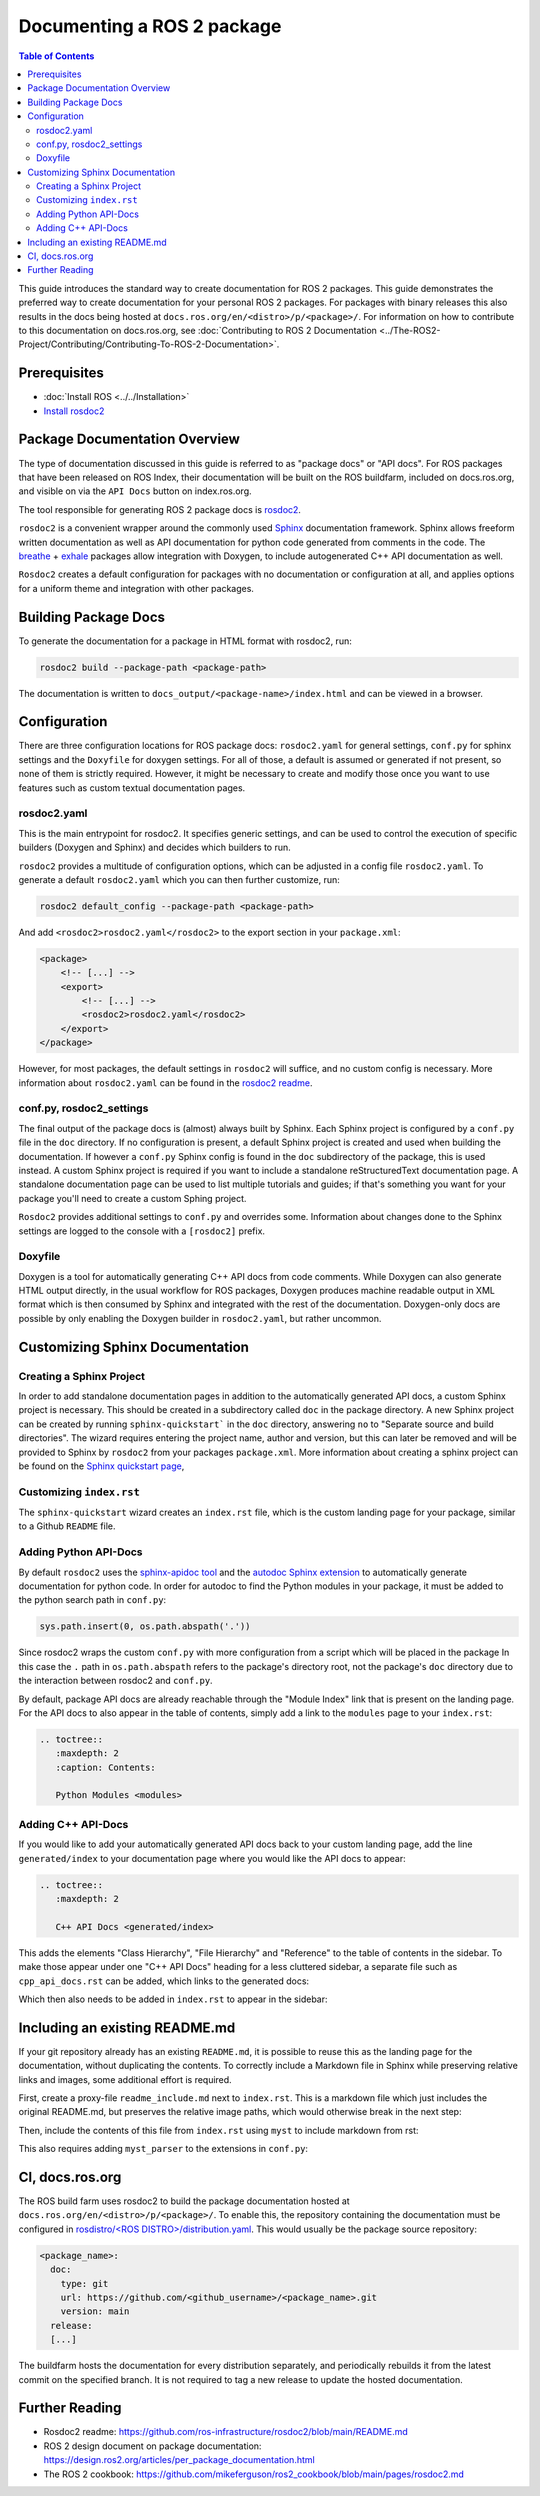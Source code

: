 Documenting a ROS 2 package
###########################

.. contents:: Table of Contents
   :depth: 2
   :local:


This guide introduces the standard way to create documentation for ROS 2 packages.
This guide demonstrates the preferred way to create documentation for your personal ROS 2 packages.
For packages with binary releases this also results in the docs being hosted at ``docs.ros.org/en/<distro>/p/<package>/``.
For information on how to contribute to this documentation on docs.ros.org, see :doc:`Contributing to ROS 2 Documentation <../The-ROS2-Project/Contributing/Contributing-To-ROS-2-Documentation>`.

Prerequisites
-------------

- :doc:`Install ROS <../../Installation>`

- `Install rosdoc2 <https://github.com/ros-infrastructure/rosdoc2#installation>`__

Package Documentation Overview
------------------------------

The type of documentation discussed in this guide is referred to as "package docs" or "API docs".
For ROS packages that have been released on ROS Index, their documentation will be built on the ROS buildfarm, included on docs.ros.org, and visible on via the ``API Docs`` button on index.ros.org.

The tool responsible for generating ROS 2 package docs is `rosdoc2 <https://github.com/ros-infrastructure/rosdoc2>`__.

``rosdoc2`` is a convenient wrapper around the commonly used `Sphinx <https://www.sphinx-doc.org/>`__ documentation framework.
Sphinx allows freeform written documentation as well as API documentation for python code generated from comments in the code.
The `breathe <https://breathe.readthedocs.io/en/latest/>`__ + `exhale <https://exhale.readthedocs.io/en/latest/>`__ packages allow integration with Doxygen, to include autogenerated C++ API documentation as well.

``Rosdoc2`` creates a default configuration for packages with no documentation or configuration at all, and applies options for a uniform theme and integration with other packages.

Building Package Docs
---------------------

To generate the documentation for a package in HTML format with rosdoc2, run:

.. code-block:: console

   rosdoc2 build --package-path <package-path>

The documentation is written to ``docs_output/<package-name>/index.html`` and can be viewed in a browser.

Configuration
-------------

There are three configuration locations for ROS package docs: ``rosdoc2.yaml`` for general settings,
``conf.py`` for sphinx settings and the ``Doxyfile`` for doxygen settings.
For all of those, a default is assumed or generated if not present, so none of them is strictly required.
However, it might be necessary to create and modify those once you want to use features such as custom textual documentation pages.

rosdoc2.yaml
^^^^^^^^^^^^

This is the main entrypoint for rosdoc2.
It specifies generic settings, and can be used to control the execution of specific builders (Doxygen and Sphinx) and decides which builders to run.

``rosdoc2`` provides a multitude of configuration options, which can be adjusted in a config file ``rosdoc2.yaml``.
To generate a default ``rosdoc2.yaml`` which you can then further customize, run:

.. code-block:: console

   rosdoc2 default_config --package-path <package-path>

And add ``<rosdoc2>rosdoc2.yaml</rosdoc2>`` to the export section in your ``package.xml``:

.. code-block:: xml

    <package>
        <!-- [...] -->
        <export>
            <!-- [...] -->
            <rosdoc2>rosdoc2.yaml</rosdoc2>
        </export>
    </package>

However, for most packages,  the default settings in ``rosdoc2`` will suffice, and no custom config is necessary.
More information about ``rosdoc2.yaml`` can be found in the `rosdoc2 readme <https://github.com/ros-infrastructure/rosdoc2#using-a-rosdoc2yaml-file-to-control-how-your-package-is-documented>`__.

conf.py, rosdoc2_settings
^^^^^^^^^^^^^^^^^^^^^^^^^

The final output of the package docs is (almost) always built by Sphinx.
Each Sphinx project is configured by a ``conf.py`` file in the ``doc`` directory.
If no configuration is present, a default Sphinx project is created and used when building the documentation.
If however a ``conf.py`` Sphinx config is found in the ``doc`` subdirectory of the package, this is used instead.
A custom Sphinx project is required if you want to include a standalone reStructuredText documentation page.
A standalone documentation page can be used to list multiple tutorials and guides; if that's something you want for your package you'll need to create a custom Sphing project.

``Rosdoc2`` provides additional settings to ``conf.py`` and overrides some.
Information about changes done to the Sphinx settings are logged to the console with a ``[rosdoc2]`` prefix.

Doxyfile
^^^^^^^^

Doxygen is a tool for automatically generating C++ API docs from code comments.
While Doxygen can also generate HTML output directly, in the usual workflow for ROS packages, Doxygen produces machine readable output in XML format which is then consumed by Sphinx and integrated with the rest of the documentation.
Doxygen-only docs are possible by only enabling the Doxygen builder in ``rosdoc2.yaml``, but rather uncommon.

Customizing Sphinx Documentation
--------------------------------

Creating a Sphinx Project
^^^^^^^^^^^^^^^^^^^^^^^^^

In order to add standalone documentation pages in addition to the automatically generated API docs, a custom Sphinx project is necessary.
This should be created in a subdirectory called ``doc`` in the package directory.
A new Sphinx project can be created by running ``sphinx-quickstart``` in the ``doc`` directory, answering ``no`` to "Separate source and build directories".
The wizard requires entering the project name, author and version, but this can later be removed and will be provided to Sphinx by ``rosdoc2`` from your packages ``package.xml``.
More information about creating a sphinx project can be found on the `Sphinx quickstart page <https://www.sphinx-doc.org/en/master/usage/quickstart.html>`__,

Customizing ``index.rst``
^^^^^^^^^^^^^^^^^^^^^^^^^

The ``sphinx-quickstart`` wizard creates an ``index.rst`` file, which is the custom landing page for your package, similar to a Github ``README`` file.

Adding Python API-Docs
^^^^^^^^^^^^^^^^^^^^^^

By default ``rosdoc2``  uses the `sphinx-apidoc tool <https://www.sphinx-doc.org/en/master/man/sphinx-apidoc.html>`__ and the `autodoc Sphinx extension <https://www.sphinx-doc.org/en/master/usage/extensions/autodoc.html>`__ to automatically generate documentation for python code.
In order for autodoc to find the Python modules in your package, it must be added to the python search path in ``conf.py``:

.. code-block:: python

    sys.path.insert(0, os.path.abspath('.'))

Since rosdoc2 wraps the custom ``conf.py`` with more configuration from a script which will be placed in the package In this case the ``.``  path in ``os.path.abspath`` refers to the package's directory root, not the package's ``doc`` directory due to the interaction between rosdoc2 and ``conf.py``.

By default, package API docs are already reachable through the "Module Index" link that is present on the landing page.
For the API docs to also appear in the table of contents, simply add a link to the ``modules`` page to your ``index.rst``:

.. code-block:: rst

    .. toctree::
       :maxdepth: 2
       :caption: Contents:

       Python Modules <modules>

Adding C++ API-Docs
^^^^^^^^^^^^^^^^^^^

If you would like to add your automatically generated API docs back to your custom landing page, add the line ``generated/index``  to your documentation page where you would like the API docs to appear:

.. code-block:: rst

   .. toctree::
      :maxdepth: 2

      C++ API Docs <generated/index>

This adds the elements "Class Hierarchy", "File Hierarchy" and "Reference" to the table of contents in the sidebar.
To make those appear under one "C++ API Docs" heading for a less cluttered sidebar, a separate file such as ``cpp_api_docs.rst`` can be added, which links to the generated docs:

.. code-block:: rst
    :caption: cpp_api_docs.rst

    C++ API Docs
    ============

    These are the autogenerated docs for the internal implementation.

    .. toctree::
       :maxdepth: 3
       :caption: Contents:

       generated/index

Which then also needs to be added in  ``index.rst`` to appear in the sidebar:

.. code-block:: rst
    :caption: index.rst

    .. toctree::
       :maxdepth: 2
       :caption: Contents:

       cpp_api_docs


Including an existing README.md
-------------------------------

If your git repository already has an existing ``README.md``, it is possible to reuse this as the landing page for the documentation, without duplicating the contents.
To correctly include a Markdown file in Sphinx while preserving relative links and images, some additional effort is required.

First, create a proxy-file ``readme_include.md`` next to ``index.rst``.
This is a markdown file which just includes the original README.md, but preserves the relative image paths, which would otherwise break in the next step:

.. code-block:: markdown
    :caption: readme_include.md

    ```{include} ../README.md
    :relative-images:
    ```


Then, include the contents of this file from ``index.rst`` using ``myst`` to include markdown from rst:

.. code-block:: rst
    :caption: index.rst

    .. include:: readme_include.md
       :parser: myst_parser.sphinx_


This also requires adding ``myst_parser`` to the extensions in ``conf.py``:

.. code-block:: python
    :caption: conf.py

    extensions = ["myst_parser"]


CI, docs.ros.org
----------------

The ROS build farm uses rosdoc2 to build the package documentation hosted at ``docs.ros.org/en/<distro>/p/<package>/``.
To enable this, the repository containing the documentation must be configured in `rosdistro/<ROS DISTRO>/distribution.yaml <https://github.com/ros/rosdistro/blob/master/rolling/distribution.yaml>`__.
This would usually be the package source repository:

.. code-block:: yaml

      <package_name>:
        doc:
          type: git
          url: https://github.com/<github_username>/<package_name>.git
          version: main
        release:
        [...]

The buildfarm hosts the documentation for every distribution separately, and periodically rebuilds it from the latest commit on the specified branch.
It is not required to tag a new release to update the hosted documentation.

Further Reading
---------------

* Rosdoc2 readme: https://github.com/ros-infrastructure/rosdoc2/blob/main/README.md
* ROS 2 design document on package documentation: https://design.ros2.org/articles/per_package_documentation.html
* The ROS 2 cookbook: https://github.com/mikeferguson/ros2_cookbook/blob/main/pages/rosdoc2.md
